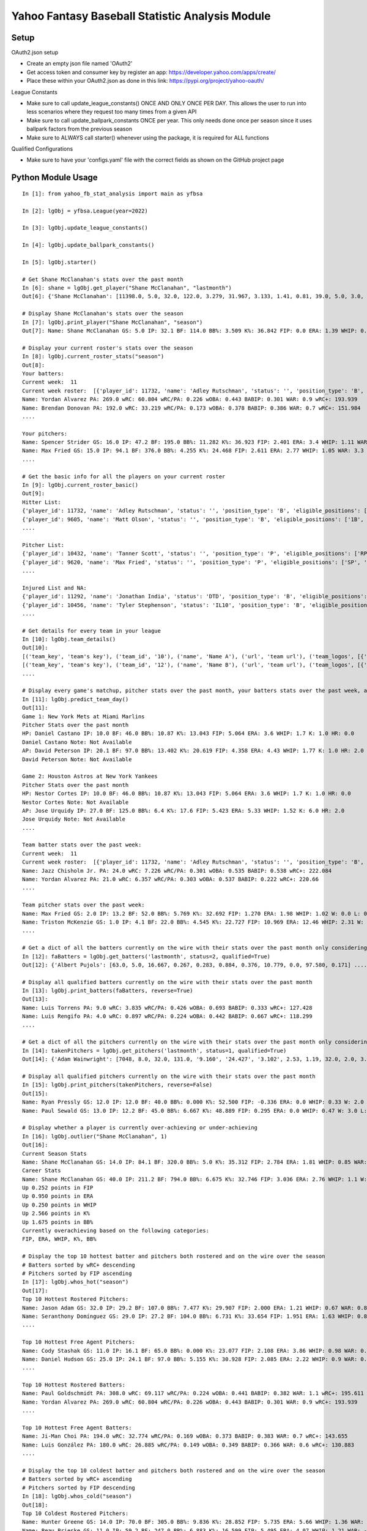 ================================================
Yahoo Fantasy Baseball Statistic Analysis Module
================================================

Setup
-----
OAuth2.json setup

- Create an empty json file named 'OAuth2'
- Get access token and consumer key by register an app: https://developer.yahoo.com/apps/create/
- Place these within your OAuth2.json as done in this link: https://pypi.org/project/yahoo-oauth/

League Constants

- Make sure to call update_league_constants() ONCE AND ONLY ONCE PER DAY. This allows the user to run into less scenarios where they request too many times from a given API
- Make sure to call update_ballpark_constants ONCE per year. This only needs done once per season since it uses ballpark factors from the previous season
- Make sure to ALWAYS call starter() whenever using the package, it is required for ALL functions

Qualified Configurations

- Make sure to have your 'configs.yaml' file with the correct fields as shown on the GitHub project page

Python Module Usage
-------------------

::

  In [1]: from yahoo_fb_stat_analysis import main as yfbsa

  In [2]: lgObj = yfbsa.League(year=2022)

  In [3]: lgObj.update_league_constants()

  In [4]: lgObj.update_ballpark_constants()

  In [5]: lgObj.starter()

  # Get Shane McClanahan's stats over the past month
  In [6]: shane = lgObj.get_player("Shane McClanahan", "lastmonth")
  Out[6]: {'Shane McClanahan': [11398.0, 5.0, 32.0, 122.0, 3.279, 31.967, 3.133, 1.41, 0.81, 39.0, 5.0, 3.0, 1.0, 0.0]}

  # Display Shane McClanahan's stats over the season
  In [7]: lgObj.print_player("Shane McClanahan", "season")
  Out[7]: Name: Shane McClanahan GS: 5.0 IP: 32.1 BF: 114.0 BB%: 3.509 K%: 36.842 FIP: 0.0 ERA: 1.39 WHIP: 0.65 W: 3.0 L: 0.0 SV: 0.0

  # Display your current roster's stats over the season
  In [8]: lgObj.current_roster_stats("season")
  Out[8]:
  Your batters:
  Current week:  11
  Current week roster:  [{'player_id': 11732, 'name': 'Adley Rutschman', 'status': '', 'position_type': 'B', 'eligible_positions': ['C', 'Util'], 'selected_position': 'C'}, {'player_id': 9605, 'name': 'Matt Olson', 'status': '', 'position_type': 'B', 'eligible_positions': ['1B', 'Util'], 'selected_position': '1B'}, {'player_id': 9112, 'name': 'Jurickson Profar', 'status': '', 'position_type': 'B', 'eligible_positions': ['1B', '2B', 'OF', 'Util'], 'selected_position': '2B'}, {'player_id': 11771, 'name': 'Bobby Witt Jr.', 'status': '', 'position_type': 'B', 'eligible_positions': ['3B', 'SS', 'Util'], 'selected_position': '3B'}, {'player_id': 10233, 'name': 'Amed Rosario', 'status': '', 'position_type': 'B', 'eligible_positions': ['SS', 'OF', 'Util'], 'selected_position': 'OF'}, {'player_id': 10429, 'name': 'Ryan Mountcastle', 'status': '', 'position_type': 'B', 'eligible_positions': ['1B', 'OF', 'Util'], 'selected_position': 'OF'}, {'player_id': 11391, 'name': 'Nolan Gorman', 'status': '', 'position_type': 'B', 'eligible_positions': ['2B', '3B', 'Util'], 'selected_position': 'Util'}, {'player_id': 9846, 'name': 'Christian Walker', 'status': '', 'position_type': 'B', 'eligible_positions': ['1B', 'Util'], 'selected_position': 'Util'}, {'player_id': 11370, 'name': 'Oneil Cruz', 'status': '', 'position_type': 'B', 'eligible_positions': ['SS', 'Util'], 'selected_position': 'BN'}, {'player_id': 9553, 'name': 'Albert Almora Jr.', 'status': '', 'position_type': 'B', 'eligible_positions': ['OF', 'Util'], 'selected_position': 'BN'}, {'player_id': 10883, 'name': 'Yordan Alvarez', 'status': '', 'position_type': 'B', 'eligible_positions': ['OF', 'Util'], 'selected_position': 'BN'}, {'player_id': 10839, 'name': 'Jazz Chisholm Jr.', 'status': '', 'position_type': 'B', 'eligible_positions': ['2B', 'SS', 'Util'], 'selected_position': 'BN'}, {'player_id': 11292, 'name': 'Jonathan India', 'status': 'DTD', 'position_type': 'B', 'eligible_positions': ['2B', 'Util'], 'selected_position': 'BN'}, {'player_id': 11398, 'name': 'Shane McClanahan', 'status': '', 'position_type': 'P', 'eligible_positions': ['SP', 'P'], 'selected_position': 'SP'}, {'player_id': 12281, 'name': 'Spencer Strider', 'status': '', 'position_type': 'P', 'eligible_positions': ['SP', 'RP', 'P'], 'selected_position': 'SP'}, {'player_id': 8287, 'name': 'David Robertson', 'status': '', 'position_type': 'P', 'eligible_positions': ['RP', 'P'], 'selected_position': 'RP'}, {'player_id': 10432, 'name': 'Tanner Scott', 'status': '', 'position_type': 'P', 'eligible_positions': ['RP', 'P'], 'selected_position': 'RP'}, {'player_id': 9620, 'name': 'Max Fried', 'status': '', 'position_type': 'P', 'eligible_positions': ['SP', 'P'], 'selected_position': 'P'}, {'player_id': 10462, 'name': 'Triston McKenzie', 'status': '', 'position_type': 'P', 'eligible_positions': ['SP', 'P'], 'selected_position': 'P'}, {'player_id': 11854, 'name': 'Alek Manoah', 'status': '', 'position_type': 'P', 'eligible_positions': ['SP', 'P'], 'selected_position': 'P'}, {'player_id': 11381, 'name': 'Logan Gilbert', 'status': '', 'position_type': 'P', 'eligible_positions': ['SP', 'P'], 'selected_position': 'P'}, {'player_id': 9121, 'name': 'Gerrit Cole', 'status': '', 'position_type': 'P', 'eligible_positions': ['SP', 'P'], 'selected_position': 'BN'}, {'player_id': 10940, 'name': 'MacKenzie Gore', 'status': '', 'position_type': 'P', 'eligible_positions': ['SP', 'P'], 'selected_position': 'BN'}, {'player_id': 10934, 'name': 'Shane Baz', 'status': '', 'position_type': 'P', 'eligible_positions': ['SP', 'P'], 'selected_position': 'BN'}, {'player_id': 10909, 'name': 'Trevor Rogers', 'status': '', 'position_type': 'P', 'eligible_positions': ['SP', 'P'], 'selected_position': 'BN'}, {'player_id': 10456, 'name': 'Tyler Stephenson', 'status': 'IL10', 'position_type': 'B', 'eligible_positions': ['C', '1B', 'Util', 'IL'], 'selected_position': 'IL'}, {'player_id': 10423, 'name': 'Mike Soroka', 'status': 'IL60', 'position_type': 'P', 'eligible_positions': ['SP', 'P', 'IL'], 'selected_position': 'IL'}, {'player_id': 11378, 'name': 'Esteury Ruiz', 'status': 'NA', 'position_type': 'B', 'eligible_positions': ['2B', 'Util', 'NA'], 'selected_position': 'NA'}]
  Name: Yordan Alvarez PA: 269.0 wRC: 60.804 wRC/PA: 0.226 wOBA: 0.443 BABIP: 0.301 WAR: 0.9 wRC+: 193.939
  Name: Brendan Donovan PA: 192.0 wRC: 33.219 wRC/PA: 0.173 wOBA: 0.378 BABIP: 0.386 WAR: 0.7 wRC+: 151.984
  ....

  Your pitchers:
  Name: Spencer Strider GS: 16.0 IP: 47.2 BF: 195.0 BB%: 11.282 K%: 36.923 FIP: 2.401 ERA: 3.4 WHIP: 1.11 WAR: 1.5 W: 3.0 L: 2.0 SV: 0.0
  Name: Max Fried GS: 15.0 IP: 94.1 BF: 376.0 BB%: 4.255 K%: 24.468 FIP: 2.611 ERA: 2.77 WHIP: 1.05 WAR: 3.3 W: 7.0 L: 2.0 SV: 0.0  ....
  ....

  # Get the basic info for all the players on your current roster
  In [9]: lgObj.current_roster_basic()
  Out[9]:
  Hitter List:
  {'player_id': 11732, 'name': 'Adley Rutschman', 'status': '', 'position_type': 'B', 'eligible_positions': ['C', 'Util'], 'selected_position': 'C'}
  {'player_id': 9605, 'name': 'Matt Olson', 'status': '', 'position_type': 'B', 'eligible_positions': ['1B', 'Util'], 'selected_position': '1B'}
  ....

  Pitcher List:
  {'player_id': 10432, 'name': 'Tanner Scott', 'status': '', 'position_type': 'P', 'eligible_positions': ['RP', 'P'], 'selected_position': 'RP'}
  {'player_id': 9620, 'name': 'Max Fried', 'status': '', 'position_type': 'P', 'eligible_positions': ['SP', 'P'], 'selected_position': 'P'}
  ....

  Injured List and NA:
  {'player_id': 11292, 'name': 'Jonathan India', 'status': 'DTD', 'position_type': 'B', 'eligible_positions': ['2B', 'Util'], 'selected_position': 'BN'}
  {'player_id': 10456, 'name': 'Tyler Stephenson', 'status': 'IL10', 'position_type': 'B', 'eligible_positions': ['C', '1B', 'Util', 'IL'], 'selected_position': 'IL'}
  ....

  # Get details for every team in your league
  In [10]: lgObj.team_details()
  Out[10]:
  [('team_key', 'team's key'), ('team_id', '10'), ('name', 'Name A'), ('url', 'team url'), ('team_logos', [{'team_logo': {'size': 'large', 'url': 'url'}}]), ('waiver_priority', 10), ('number_of_moves', '21'), ('number_of_trades', 0), ('roster_adds', {'coverage_type': 'week', 'coverage_value': 11, 'value': '1'}), ('league_scoring_type', 'head'), ('draft_position', 2), ('has_draft_grade', 0), ('managers', [{'manager': {'manager_id': '10', 'nickname': 'Mr. X', 'guid': 'B3QNT4MWWQDXZS3J7HDPCDPWVU', 'image_url': 'https://s.yimg.com/ag/images/default_user_profile_pic_64sq.jpg', 'felo_score': '658', 'felo_tier': 'silver'}}])]
  [('team_key', 'team's key'), ('team_id', '12'), ('name', 'Name B'), ('url', 'team url'), ('team_logos', [{'team_logo': {'size': 'large', 'url': 'url'}}]), ('waiver_priority', 12), ('number_of_moves', '16'), ('number_of_trades', 0), ('roster_adds', {'coverage_type': 'week', 'coverage_value': 11, 'value': '0'}), ('league_scoring_type', 'head'), ('draft_position', 3), ('has_draft_grade', 0), ('managers', [{'manager': {'manager_id': '12', 'nickname': 'Mr. Y', 'guid': 'JLUKFLTAHXRTWF46MW3YLFKE3E', 'image_url': 'https://s.yimg.com/ag/images/default_user_profile_pic_64sq.jpg', 'felo_score': '668', 'felo_tier': 'silver'}}])]
  ....

  # Display every game's matchup, pitcher stats over the past month, your batters stats over the past week, and a note if available
  In [11]: lgObj.predict_team_day()
  Out[11]:
  Game 1: New York Mets at Miami Marlins
  Pitcher Stats over the past month
  HP: Daniel Castano IP: 10.0 BF: 46.0 BB%: 10.87 K%: 13.043 FIP: 5.064 ERA: 3.6 WHIP: 1.7 K: 1.0 HR: 0.0
  Daniel Castano Note: Not Available
  AP: David Peterson IP: 20.1 BF: 97.0 BB%: 13.402 K%: 20.619 FIP: 4.358 ERA: 4.43 WHIP: 1.77 K: 1.0 HR: 2.0
  David Peterson Note: Not Available

  Game 2: Houston Astros at New York Yankees
  Pitcher Stats over the past month
  HP: Nestor Cortes IP: 10.0 BF: 46.0 BB%: 10.87 K%: 13.043 FIP: 5.064 ERA: 3.6 WHIP: 1.7 K: 1.0 HR: 0.0
  Nestor Cortes Note: Not Available
  AP: Jose Urquidy IP: 27.0 BF: 125.0 BB%: 6.4 K%: 17.6 FIP: 5.423 ERA: 5.33 WHIP: 1.52 K: 6.0 HR: 2.0
  Jose Urquidy Note: Not Available
  ....

  Team batter stats over the past week:
  Current week:  11
  Current week roster:  [{'player_id': 11732, 'name': 'Adley Rutschman', 'status': '', 'position_type': 'B', 'eligible_positions': ['C', 'Util'], 'selected_position': 'C'}, {'player_id': 9605, 'name': 'Matt Olson', 'status': '', 'position_type': 'B', 'eligible_positions': ['1B', 'Util'], 'selected_position': '1B'}, {'player_id': 9112, 'name': 'Jurickson Profar', 'status': '', 'position_type': 'B', 'eligible_positions': ['1B', '2B', 'OF', 'Util'], 'selected_position': '2B'}, {'player_id': 11771, 'name': 'Bobby Witt Jr.', 'status': '', 'position_type': 'B', 'eligible_positions': ['3B', 'SS', 'Util'], 'selected_position': '3B'}, {'player_id': 10233, 'name': 'Amed Rosario', 'status': '', 'position_type': 'B', 'eligible_positions': ['SS', 'OF', 'Util'], 'selected_position': 'OF'}, {'player_id': 10429, 'name': 'Ryan Mountcastle', 'status': '', 'position_type': 'B', 'eligible_positions': ['1B', 'OF', 'Util'], 'selected_position': 'OF'}, {'player_id': 11391, 'name': 'Nolan Gorman', 'status': '', 'position_type': 'B', 'eligible_positions': ['2B', '3B', 'Util'], 'selected_position': 'Util'}, {'player_id': 9846, 'name': 'Christian Walker', 'status': '', 'position_type': 'B', 'eligible_positions': ['1B', 'Util'], 'selected_position': 'Util'}, {'player_id': 11370, 'name': 'Oneil Cruz', 'status': '', 'position_type': 'B', 'eligible_positions': ['SS', 'Util'], 'selected_position': 'BN'}, {'player_id': 9553, 'name': 'Albert Almora Jr.', 'status': '', 'position_type': 'B', 'eligible_positions': ['OF', 'Util'], 'selected_position': 'BN'}, {'player_id': 10883, 'name': 'Yordan Alvarez', 'status': '', 'position_type': 'B', 'eligible_positions': ['OF', 'Util'], 'selected_position': 'BN'}, {'player_id': 10839, 'name': 'Jazz Chisholm Jr.', 'status': '', 'position_type': 'B', 'eligible_positions': ['2B', 'SS', 'Util'], 'selected_position': 'BN'}, {'player_id': 11292, 'name': 'Jonathan India', 'status': 'DTD', 'position_type': 'B', 'eligible_positions': ['2B', 'Util'], 'selected_position': 'BN'}, {'player_id': 11398, 'name': 'Shane McClanahan', 'status': '', 'position_type': 'P', 'eligible_positions': ['SP', 'P'], 'selected_position': 'SP'}, {'player_id': 12281, 'name': 'Spencer Strider', 'status': '', 'position_type': 'P', 'eligible_positions': ['SP', 'RP', 'P'], 'selected_position': 'SP'}, {'player_id': 8287, 'name': 'David Robertson', 'status': '', 'position_type': 'P', 'eligible_positions': ['RP', 'P'], 'selected_position': 'RP'}, {'player_id': 10432, 'name': 'Tanner Scott', 'status': '', 'position_type': 'P', 'eligible_positions': ['RP', 'P'], 'selected_position': 'RP'}, {'player_id': 9620, 'name': 'Max Fried', 'status': '', 'position_type': 'P', 'eligible_positions': ['SP', 'P'], 'selected_position': 'P'}, {'player_id': 10462, 'name': 'Triston McKenzie', 'status': '', 'position_type': 'P', 'eligible_positions': ['SP', 'P'], 'selected_position': 'P'}, {'player_id': 11854, 'name': 'Alek Manoah', 'status': '', 'position_type': 'P', 'eligible_positions': ['SP', 'P'], 'selected_position': 'P'}, {'player_id': 11381, 'name': 'Logan Gilbert', 'status': '', 'position_type': 'P', 'eligible_positions': ['SP', 'P'], 'selected_position': 'P'}, {'player_id': 9121, 'name': 'Gerrit Cole', 'status': '', 'position_type': 'P', 'eligible_positions': ['SP', 'P'], 'selected_position': 'BN'}, {'player_id': 10940, 'name': 'MacKenzie Gore', 'status': '', 'position_type': 'P', 'eligible_positions': ['SP', 'P'], 'selected_position': 'BN'}, {'player_id': 10934, 'name': 'Shane Baz', 'status': '', 'position_type': 'P', 'eligible_positions': ['SP', 'P'], 'selected_position': 'BN'}, {'player_id': 10909, 'name': 'Trevor Rogers', 'status': '', 'position_type': 'P', 'eligible_positions': ['SP', 'P'], 'selected_position': 'BN'}, {'player_id': 10456, 'name': 'Tyler Stephenson', 'status': 'IL10', 'position_type': 'B', 'eligible_positions': ['C', '1B', 'Util', 'IL'], 'selected_position': 'IL'}, {'player_id': 10423, 'name': 'Mike Soroka', 'status': 'IL60', 'position_type': 'P', 'eligible_positions': ['SP', 'P', 'IL'], 'selected_position': 'IL'}, {'player_id': 11378, 'name': 'Esteury Ruiz', 'status': 'NA', 'position_type': 'B', 'eligible_positions': ['2B', 'Util', 'NA'], 'selected_position': 'NA'}]
  Name: Jazz Chisholm Jr. PA: 24.0 wRC: 7.226 wRC/PA: 0.301 wOBA: 0.535 BABIP: 0.538 wRC+: 222.084
  Name: Yordan Alvarez PA: 21.0 wRC: 6.357 wRC/PA: 0.303 wOBA: 0.537 BABIP: 0.222 wRC+: 220.66
  ....

  Team pitcher stats over the past week:
  Name: Max Fried GS: 2.0 IP: 13.2 BF: 52.0 BB%: 5.769 K%: 32.692 FIP: 1.270 ERA: 1.98 WHIP: 1.02 W: 0.0 L: 0.0 SV: 0.0
  Name: Triston McKenzie GS: 1.0 IP: 4.1 BF: 22.0 BB%: 4.545 K%: 22.727 FIP: 10.969 ERA: 12.46 WHIP: 2.31 W: 0.0 L: 0.0 SV: 0.0
  ....

  # Get a dict of all the batters currently on the wire with their stats over the past month only considering qualified batters
  In [12]: faBatters = lgObj.get_batters('lastmonth', status=2, qualified=True)
  Out[12]: {'Albert Pujols': [63.0, 5.0, 16.667, 0.267, 0.283, 0.884, 0.376, 10.779, 0.0, 97.580, 0.171] .... }

  # Display all qualified batters currently on the wire with their stats over the past month
  In [13]: lgObj.print_batters(faBatters, reverse=True)
  Out[13]:
  Name: Luis Torrens PA: 9.0 wRC: 3.835 wRC/PA: 0.426 wOBA: 0.693 BABIP: 0.333 wRC+: 127.428
  Name: Luis Rengifo PA: 4.0 wRC: 0.897 wRC/PA: 0.224 wOBA: 0.442 BABIP: 0.667 wRC+: 118.299
  ....

  # Get a dict of all the pitchers currently on the wire with their stats over the past month only considering qualified pitchers
  In [14]: takenPitchers = lgObj.get_pitchers('lastmonth', status=1, qualified=True)
  Out[14]: {'Adam Wainwright': [7048, 8.0, 32.0, 131.0, '9.160', '24.427', '3.102', 2.53, 1.19, 32.0, 2.0, 3.0, 0.0, 0.0], ....}

  # Display all qualified pitchers currently on the wire with their stats over the past month
  In [15]: lgObj.print_pitchers(takenPitchers, reverse=False)
  Out[15]:
  Name: Ryan Pressly GS: 12.0 IP: 12.0 BF: 40.0 BB%: 0.000 K%: 52.500 FIP: -0.336 ERA: 0.0 WHIP: 0.33 W: 2.0 L: 0.0 SV: 6.0
  Name: Paul Sewald GS: 13.0 IP: 12.2 BF: 45.0 BB%: 6.667 K%: 48.889 FIP: 0.295 ERA: 0.0 WHIP: 0.47 W: 3.0 L: 0.0 SV: 2.0

  # Display whether a player is currently over-achieving or under-achieving
  In [16]: lgObj.outlier("Shane McClanahan", 1)
  Out[16]:
  Current Season Stats
  Name: Shane McClanahan GS: 14.0 IP: 84.1 BF: 320.0 BB%: 5.0 K%: 35.312 FIP: 2.784 ERA: 1.81 WHIP: 0.85 WAR: 2.2 W: 7.0 L: 3.0 SV: 0.0
  Career Stats
  Name: Shane McClanahan GS: 40.0 IP: 211.2 BF: 794.0 BB%: 6.675 K%: 32.746 FIP: 3.036 ERA: 2.76 WHIP: 1.1 W: 17.0 L: 9.0 SV: 0.0
  Up 0.252 points in FIP
  Up 0.950 points in ERA
  Up 0.250 points in WHIP
  Up 2.566 points in K%
  Up 1.675 points in BB%
  Currently overachieving based on the following categories:
  FIP, ERA, WHIP, K%, BB%

  # Display the top 10 hottest batter and pitchers both rostered and on the wire over the season
  # Batters sorted by wRC+ descending
  # Pitchers sorted by FIP ascending
  In [17]: lgObj.whos_hot("season")
  Out[17]:
  Top 10 Hottest Rostered Pitchers:
  Name: Jason Adam GS: 32.0 IP: 29.2 BF: 107.0 BB%: 7.477 K%: 29.907 FIP: 2.000 ERA: 1.21 WHIP: 0.67 WAR: 0.8 W: 1.0 L: 2.0 SV: 2.0
  Name: Seranthony Domínguez GS: 29.0 IP: 27.2 BF: 104.0 BB%: 6.731 K%: 33.654 FIP: 1.951 ERA: 1.63 WHIP: 0.83 WAR: 0.8 W: 4.0 L: 1.0 SV: 2.0
  ....

  Top 10 Hottest Free Agent Pitchers:
  Name: Cody Stashak GS: 11.0 IP: 16.1 BF: 65.0 BB%: 0.000 K%: 23.077 FIP: 2.108 ERA: 3.86 WHIP: 0.98 WAR: 0.4 W: 3.0 L: 0.0 SV: 0.0
  Name: Daniel Hudson GS: 25.0 IP: 24.1 BF: 97.0 BB%: 5.155 K%: 30.928 FIP: 2.085 ERA: 2.22 WHIP: 0.9 WAR: 0.7 W: 2.0 L: 3.0 SV: 5.0
  ....

  Top 10 Hottest Rostered Batters:
  Name: Paul Goldschmidt PA: 308.0 wRC: 69.117 wRC/PA: 0.224 wOBA: 0.441 BABIP: 0.382 WAR: 1.1 wRC+: 195.611
  Name: Yordan Alvarez PA: 269.0 wRC: 60.804 wRC/PA: 0.226 wOBA: 0.443 BABIP: 0.301 WAR: 0.9 wRC+: 193.939
  ....

  Top 10 Hottest Free Agent Batters:
  Name: Ji-Man Choi PA: 194.0 wRC: 32.774 wRC/PA: 0.169 wOBA: 0.373 BABIP: 0.383 WAR: 0.7 wRC+: 143.655
  Name: Luis González PA: 180.0 wRC: 26.885 wRC/PA: 0.149 wOBA: 0.349 BABIP: 0.366 WAR: 0.6 wRC+: 130.883
  ....

  # Display the top 10 coldest batter and pitchers both rostered and on the wire over the season
  # Batters sorted by wRC+ ascending
  # Pitchers sorted by FIP descending
  In [18]: lgObj.whos_cold("season")
  Out[18]:
  Top 10 Coldest Rostered Pitchers:
  Name: Hunter Greene GS: 14.0 IP: 70.0 BF: 305.0 BB%: 9.836 K%: 28.852 FIP: 5.735 ERA: 5.66 WHIP: 1.36 WAR: 0.0 W: 3.0 L: 8.0 SV: 0.0
  Name: Beau Brieske GS: 11.0 IP: 59.2 BF: 247.0 BB%: 6.883 K%: 16.599 FIP: 5.495 ERA: 4.07 WHIP: 1.21 WAR: -0.3 W: 1.0 L: 6.0 SV: 0.0
  ....

  Top 10 Coldest Free Agent Pitchers:
  Name: Albert Abreu GS: 12.0 IP: 14.0 BF: 68.0 BB%: 25.000 K%: 17.647 FIP: 8.307 ERA: 3.21 WHIP: 2.0 WAR: -0.1 W: 0.0 L: 0.0 SV: 0.0
  Name: Trevor Kelley GS: 13.0 IP: 16.0 BF: 72.0 BB%: 5.556 K%: 20.833 FIP: 8.101 ERA: 7.31 WHIP: 1.38 WAR: -0.6 W: 1.0 L: 0.0 SV: 0.0
  ....

  Top 10 Coldest Rostered Batters:
  Name: Elias Díaz PA: 177.0 wRC: 14.743 wRC/PA: 0.083 wOBA: 0.268 BABIP: 0.248 WAR: 0.6 wRC+: 57.472
  Name: Jorge Mateo PA: 239.0 wRC: 17.568 wRC/PA: 0.074 wOBA: 0.256 BABIP: 0.284 WAR: 0.8 wRC+: 58.391
  ....

  Top 10 Coldest Free Agent Batters:
  Name: Pat Valaika PA: 163.0 wRC: 8.791 wRC/PA: 0.054 wOBA: 0.232 BABIP: 0.269 WAR: 0.5 wRC+: 44.287
  Name: Kevin Newman PA: 319.0 wRC: 17.985 wRC/PA: 0.056 wOBA: 0.235 BABIP: 0.217 WAR: 1.0 wRC+: 48.883
  ....

  In [19]: lgObj.get_all_players('lastmonth', qualified=True)
  Out[19]:
  All pitchers currently on your team:
  Name: Chad Green GS: 9.0 IP: 13.2 BF: 50.0 BB%: 0.000 K%: 38.000 FIP: 1.270 ERA: 3.29 WHIP: 0.66 W: 3.0 L: 1.0 SV: 1.0
  Name: Zach Thompson GS: 3.0 IP: 16.0 BF: 64.0 BB%: 9.375 K%: 37.500 FIP: 2.477 ERA: 2.25 WHIP: 0.94 W: 1.0 L: 1.0 SV: 0.0
  ....

  All batters currently on your team:
  Name: Kyle Schwarber PA: 77.0 wRC: 23.748 wRC/PA: 0.308 wOBA: 0.544 BABIP: 0.303 wRC+: 246.399
  Name: Max Muncy PA: 75.0 wRC: 16.708 wRC/PA: 0.223 wOBA: 0.439 BABIP: 0.255 wRC+: 184.203
  ....

  All pitchers currently on teams:
  Name: Ryan Pressly GS: 12.0 IP: 12.0 BF: 40.0 BB%: 0.000 K%: 52.500 FIP: -0.336 ERA: 0.0 WHIP: 0.33 W: 2.0 L: 0.0 SV: 6.0
  Name: Paul Sewald GS: 13.0 IP: 12.2 BF: 45.0 BB%: 6.667 K%: 48.889 FIP: 0.295 ERA: 0.0 WHIP: 0.47 W: 3.0 L: 0.0 SV: 2.0
  ....

  All batters currently on teams:
  Name: Kyle Schwarber PA: 77.0 wRC: 23.748 wRC/PA: 0.308 wOBA: 0.544 BABIP: 0.303 wRC+: 246.399
  Name: Joey Gallo PA: 93.0 wRC: 28.759 wRC/PA: 0.309 wOBA: 0.545 BABIP: 0.258 wRC+: 242.521
  ....

  All free-agent pitchers
  Name: Collin McHugh GS: 6.0 IP: 14.1 BF: 46.0 BB%: 0.000 K%: 39.130 FIP: 0.611 ERA: 0.0 WHIP: 0.35 W: 1.0 L: 0.0 SV: 0.0
  Name: Jesse Chávez GS: 5.0 IP: 7.2 BF: 28.0 BB%: 7.143 K%: 42.857 FIP: 0.664 ERA: 2.35 WHIP: 0.65 W: 0.0 L: 1.0 SV: 0.0
  ....

  All free-agent batters:
  Name: Curt Casali PA: 45.0 wRC: 16.375 wRC/PA: 0.364 wOBA: 0.612 BABIP: 0.565 wRC+: 295.889
  Name: Garrett Cooper PA: 54.0 wRC: 18.372 wRC/PA: 0.34 wOBA: 0.583 BABIP: 0.6 wRC+: 278.776
  ....
